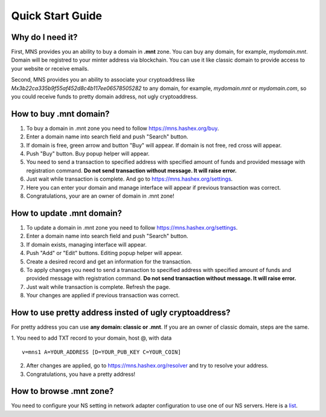 Quick Start Guide
========

Why do I need it?
--------

First, MNS provides you an ability to buy a domain in **.mnt** zone. You can buy any domain, for example, *mydomain.mnt*. Domain will be registred to your minter address via blockchain. You can use it like classic domain to provide access to your website or receive emails.

Second, MNS provides you an ability to associate your cryptoaddress like *Mx3b22ca335b9f55af452d8c4b117ee06578505282* to any domain, for example, *mydomain.mnt* or *mydomain.com*, 
so you could receive funds to pretty domain address, not ugly cryptoaddress.

How to buy .mnt domain?
--------

1. To buy a domain in .mnt zone you need to follow https://mns.hashex.org/buy.
2. Enter a domain name into search field and push "Search" button.
3. If domain is free, green arrow and button "Buy" will appear. If domain is not free, red cross will appear.
4. Push "Buy" button. Buy popup helper will appear.
5. You need to send a transaction to specified address with specified amount of funds and provided message with registration command. **Do not send transaction without message. It will raise error.**
6. Just wait while transaction is complete. And go to https://mns.hashex.org/settings.
7. Here you can enter your domain and manage interface will appear if previous transaction was correct.
8. Congratulations, your are an owner of domain in .mnt zone!

How to update .mnt domain?
-------

1. To update a domain in .mnt zone you need to follow https://mns.hashex.org/settings.
2. Enter a domain name into search field and push "Search" button.
3. If domain exists, managing interface will appear.
4. Push "Add" or "Edit" buttons. Editing popup helper will appear.
5. Create a desired record and get an information for the transaction.
6. To apply changes you need to send a transaction to specified address with specified amount of funds and provided message with registration command. **Do not send transaction without message. It will raise error.**
7. Just wait while transaction is complete. Refresh the page.
8. Your changes are applied if previous transaction was correct.

How to use pretty address insted of ugly cryptoaddress?
--------

For pretty address you can use **any domain: classic or .mnt**. If you are an owner of classic domain, steps are the same.

1. You need to add TXT record to your domain, host @, with data
::

  v=mns1 A=YOUR_ADDRESS [D=YOUR_PUB_KEY C=YOUR_COIN]
::

2. After changes are applied, go to https://mns.hashex.org/resolver and try to resolve your address.
3. Congratulations, you have a pretty address!

How to browse .mnt zone?
--------

You need to configure your NS setting in network adapter configuration to use one of our NS servers. Here is a `list <https://mns-docs.readthedocs.io/en/latest/mns.html#usage>`_.
